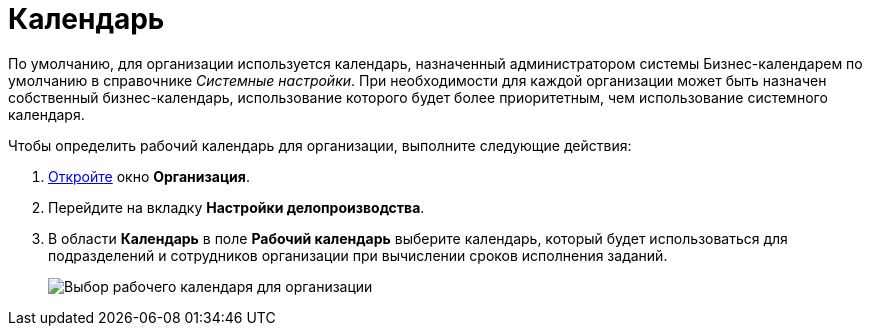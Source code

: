 = Календарь

По умолчанию, для организации используется календарь, назначенный администратором системы Бизнес-календарем по умолчанию в справочнике _Системные настройки_. При необходимости для каждой организации может быть назначен собственный бизнес-календарь, использование которого будет более приоритетным, чем использование системного календаря.

Чтобы определить рабочий календарь для организации, выполните следующие действия:

. xref:staff_Organization_add.adoc[Откройте] окно *Организация*.
. Перейдите на вкладку *Настройки делопроизводства*.
. В области *Календарь* в поле *Рабочий календарь* выберите календарь, который будет использоваться для подразделений и сотрудников организации при вычислении сроков исполнения заданий.
+
image::staff_Organization_options_calendar.png[Выбор рабочего календаря для организации]
